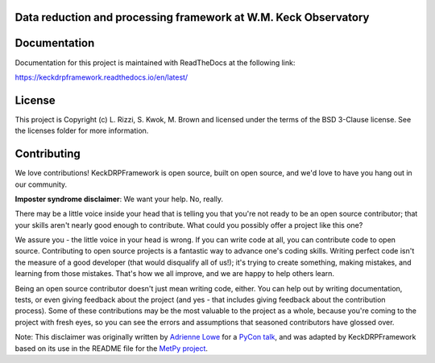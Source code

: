 Data reduction and processing framework at W.M. Keck Observatory
----------------------------------------------------------------

Documentation
-------------

Documentation for this project is maintained with ReadTheDocs at the following link:

`<https://keckdrpframework.readthedocs.io/en/latest/>`_

.. image:: https://readthedocs.org/projects/keckdrpframework/badge/?version=latest
    :target: https://keckdrpframework.readthedocs.io/en/latest/?badge=latest
    :alt: Documentation Status


License
-------

This project is Copyright (c) L. Rizzi, S. Kwok, M. Brown and licensed under
the terms of the BSD 3-Clause license.  See the licenses folder for
more information.


Contributing
------------

We love contributions! KeckDRPFramework is open source,
built on open source, and we'd love to have you hang out in our community.

**Imposter syndrome disclaimer**: We want your help. No, really.

There may be a little voice inside your head that is telling you that you're not
ready to be an open source contributor; that your skills aren't nearly good
enough to contribute. What could you possibly offer a project like this one?

We assure you - the little voice in your head is wrong. If you can write code at
all, you can contribute code to open source. Contributing to open source
projects is a fantastic way to advance one's coding skills. Writing perfect code
isn't the measure of a good developer (that would disqualify all of us!); it's
trying to create something, making mistakes, and learning from those
mistakes. That's how we all improve, and we are happy to help others learn.

Being an open source contributor doesn't just mean writing code, either. You can
help out by writing documentation, tests, or even giving feedback about the
project (and yes - that includes giving feedback about the contribution
process). Some of these contributions may be the most valuable to the project as
a whole, because you're coming to the project with fresh eyes, so you can see
the errors and assumptions that seasoned contributors have glossed over.

Note: This disclaimer was originally written by
`Adrienne Lowe <https://github.com/adriennefriend>`_ for a
`PyCon talk <https://www.youtube.com/watch?v=6Uj746j9Heo>`_, and was adapted by
KeckDRPFramework based on its use in the README file for the
`MetPy project <https://github.com/Unidata/MetPy>`_.
